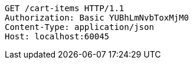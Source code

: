 [source,http,options="nowrap"]
----
GET /cart-items HTTP/1.1
Authorization: Basic YUBhLmNvbToxMjM0
Content-Type: application/json
Host: localhost:60045

----